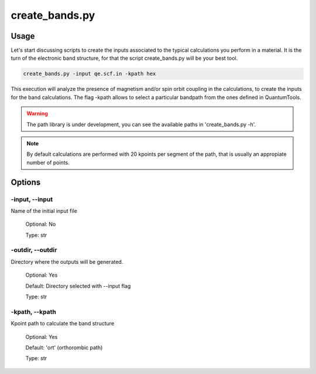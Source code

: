 .. create_bands:

***************
create_bands.py
***************

Usage
=====

Let's start discussing scripts to create the inputs associated to the typical calculations you perform in a material. It is the turn of the electronic band structure, for that the script create_bands.py will be your best tool.

.. code-block:: console

   create_bands.py -input qe.scf.in -kpath hex 

This execution will analyze the presence of magnetism and/or spin orbit coupling in the calculations, to create the inputs for the band calculations.
The flag -kpath allows to select a particular bandpath from the ones defined in QuantumTools.
  
.. warning::
   The path library is under development, you can see the available paths in 'create_bands.py -h'.

.. note::
   By default calculations are performed with 20 kpoints per segment of the path, that is usually an appropiate number of points.

Options
=======

.. _create_bands:

-input, --input
---------------
Name of the initial input file

   Optional: No

   Type: str

-outdir, --outdir
-----------------
Directory where the outputs will be generated.

   Optional: Yes

   Default: Directory selected with --input flag

   Type: str

-kpath, --kpath
-----------------
Kpoint path to calculate the band structure
   
   Optional: Yes

   Default: 'ort' (orthorombic path)
   
   Type: str